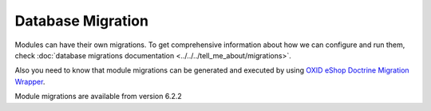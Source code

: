 Database Migration
==================

Modules can have their own migrations. To get comprehensive information about how we can configure
and run them, check :doc:`database migrations documentation <../../../tell_me_about/migrations>`.

Also you need to know that module migrations can be generated and executed by using
`OXID eShop Doctrine Migration Wrapper <https://github.com/OXID-eSales/oxideshop-doctrine-migration-wrapper>`__.

Module migrations are available from version 6.2.2
